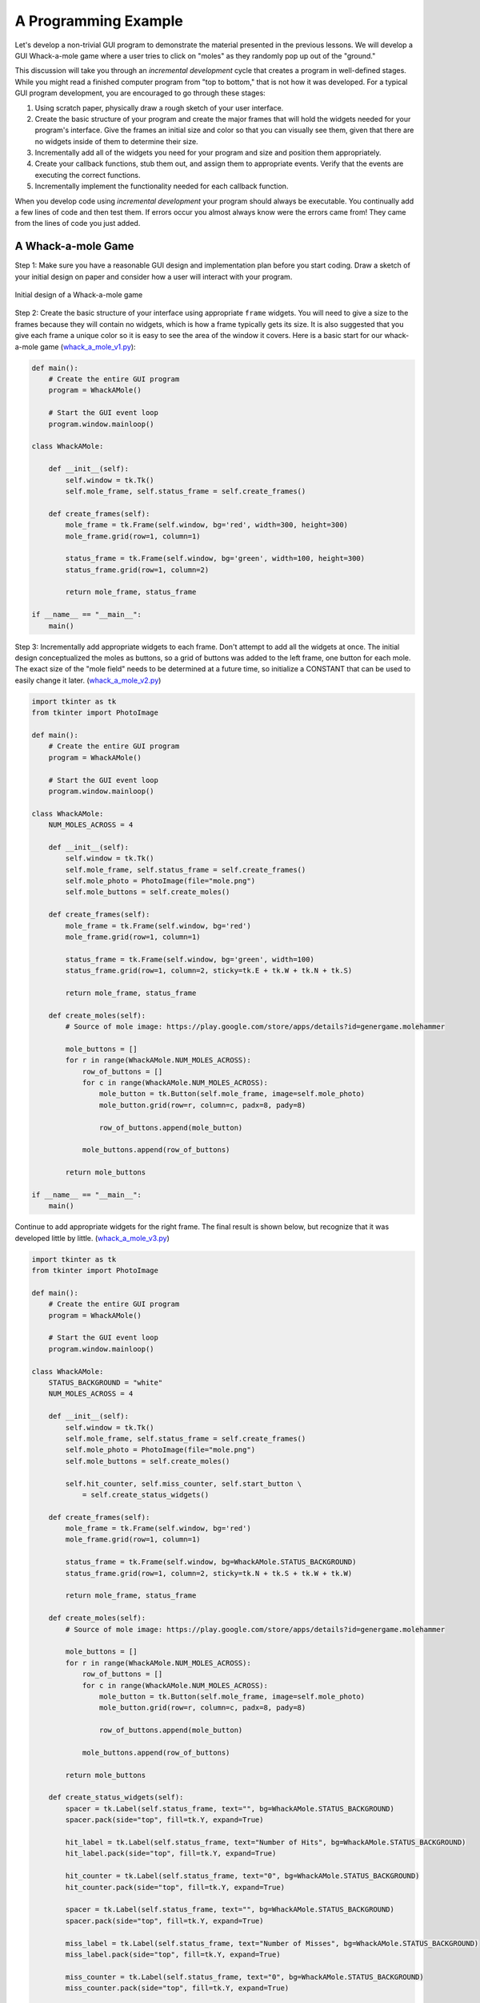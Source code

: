 ..  Copyright (C)  Brad Miller, David Ranum, Jeffrey Elkner, Peter Wentworth, Allen B. Downey, Chris
    Meyers, and Dario Mitchell.  Permission is granted to copy, distribute
    and/or modify this document under the terms of the GNU Free Documentation
    License, Version 1.3 or any later version published by the Free Software
    Foundation; with Invariant Sections being Forward, Prefaces, and
    Contributor List, no Front-Cover Texts, and no Back-Cover Texts.  A copy of
    the license is included in the section entitled "GNU Free Documentation
    License".

.. qnum::
   :prefix: gui-10-
   :start: 1


A Programming Example
=====================

Let's develop a non-trivial GUI program to demonstrate the material presented
in the previous lessons. We will develop a GUI Whack-a-mole
game where a user tries to click on "moles" as they randomly pop up out of
the "ground."

This discussion will take you through an *incremental development* cycle
that creates a program in well-defined stages. While you might read a
finished computer program from "top to bottom," that is not how it was
developed. For a typical GUI program development, you are encouraged to go
through these stages:

#. Using scratch paper, physically draw a rough sketch of your user interface.
#. Create the basic structure of your program and create the major frames that
   will hold the widgets needed for your program's interface. Give the frames
   an initial size and color so that you can visually see them, given that
   there are no widgets inside of them to determine their size.
#. Incrementally add all of the widgets you need for your program and size and
   position them appropriately.
#. Create your callback functions, stub them out, and assign them to appropriate
   events. Verify that the events are executing the correct functions.
#. Incrementally implement the functionality needed for each callback function.

When you develop code using *incremental development* your program should
always be executable. You continually add a few lines of code and then test
them. If errors occur you almost always know were the errors came from!
They came from the lines of code you just added.

A Whack-a-mole Game
-------------------

Step 1: Make sure you have a reasonable GUI design and implementation plan
before you start coding. Draw a sketch of your initial design on paper
and consider how a user will interact with your program.

.. figure:: Figures/Whack_a_mole_design.png
  :align: center

  Initial design of a Whack-a-mole game

Step 2: Create the basic structure of your interface using appropriate ``frame``
widgets. You will need to give a size to the frames because they will contain
no widgets, which is how a frame typically gets its size. It is also suggested
that you give each frame a unique color so it is easy to see the area of the
window it covers. Here is a basic start for our whack-a-mole game (`whack_a_mole_v1.py`_):

.. code-block:: python


  def main():
      # Create the entire GUI program
      program = WhackAMole()

      # Start the GUI event loop
      program.window.mainloop()

  class WhackAMole:

      def __init__(self):
          self.window = tk.Tk()
          self.mole_frame, self.status_frame = self.create_frames()

      def create_frames(self):
          mole_frame = tk.Frame(self.window, bg='red', width=300, height=300)
          mole_frame.grid(row=1, column=1)

          status_frame = tk.Frame(self.window, bg='green', width=100, height=300)
          status_frame.grid(row=1, column=2)

          return mole_frame, status_frame

  if __name__ == "__main__":
      main()

Step 3: Incrementally add appropriate widgets to each frame. Don't attempt
to add all the widgets at once. The initial design conceptualized the moles
as buttons, so a grid of buttons was added to the left frame, one button
for each mole. The exact size of the "mole field" needs to be determined at
a future time, so initialize a CONSTANT that can be used to easily change it
later.  (`whack_a_mole_v2.py`_)

.. image:: Figures/mole.png

.. image:: Figures/mole_cover.png

.. code-block:: python

  import tkinter as tk
  from tkinter import PhotoImage

  def main():
      # Create the entire GUI program
      program = WhackAMole()

      # Start the GUI event loop
      program.window.mainloop()

  class WhackAMole:
      NUM_MOLES_ACROSS = 4

      def __init__(self):
          self.window = tk.Tk()
          self.mole_frame, self.status_frame = self.create_frames()
          self.mole_photo = PhotoImage(file="mole.png")
          self.mole_buttons = self.create_moles()

      def create_frames(self):
          mole_frame = tk.Frame(self.window, bg='red')
          mole_frame.grid(row=1, column=1)

          status_frame = tk.Frame(self.window, bg='green', width=100)
          status_frame.grid(row=1, column=2, sticky=tk.E + tk.W + tk.N + tk.S)

          return mole_frame, status_frame

      def create_moles(self):
          # Source of mole image: https://play.google.com/store/apps/details?id=genergame.molehammer

          mole_buttons = []
          for r in range(WhackAMole.NUM_MOLES_ACROSS):
              row_of_buttons = []
              for c in range(WhackAMole.NUM_MOLES_ACROSS):
                  mole_button = tk.Button(self.mole_frame, image=self.mole_photo)
                  mole_button.grid(row=r, column=c, padx=8, pady=8)

                  row_of_buttons.append(mole_button)

              mole_buttons.append(row_of_buttons)

          return mole_buttons

  if __name__ == "__main__":
      main()

Continue to add appropriate widgets for the right frame. The final result is
shown below, but recognize that it was developed little by little.
(`whack_a_mole_v3.py`_)

.. code-block:: python

  import tkinter as tk
  from tkinter import PhotoImage

  def main():
      # Create the entire GUI program
      program = WhackAMole()

      # Start the GUI event loop
      program.window.mainloop()

  class WhackAMole:
      STATUS_BACKGROUND = "white"
      NUM_MOLES_ACROSS = 4

      def __init__(self):
          self.window = tk.Tk()
          self.mole_frame, self.status_frame = self.create_frames()
          self.mole_photo = PhotoImage(file="mole.png")
          self.mole_buttons = self.create_moles()

          self.hit_counter, self.miss_counter, self.start_button \
              = self.create_status_widgets()

      def create_frames(self):
          mole_frame = tk.Frame(self.window, bg='red')
          mole_frame.grid(row=1, column=1)

          status_frame = tk.Frame(self.window, bg=WhackAMole.STATUS_BACKGROUND)
          status_frame.grid(row=1, column=2, sticky=tk.N + tk.S + tk.W + tk.W)

          return mole_frame, status_frame

      def create_moles(self):
          # Source of mole image: https://play.google.com/store/apps/details?id=genergame.molehammer

          mole_buttons = []
          for r in range(WhackAMole.NUM_MOLES_ACROSS):
              row_of_buttons = []
              for c in range(WhackAMole.NUM_MOLES_ACROSS):
                  mole_button = tk.Button(self.mole_frame, image=self.mole_photo)
                  mole_button.grid(row=r, column=c, padx=8, pady=8)

                  row_of_buttons.append(mole_button)

              mole_buttons.append(row_of_buttons)

          return mole_buttons

      def create_status_widgets(self):
          spacer = tk.Label(self.status_frame, text="", bg=WhackAMole.STATUS_BACKGROUND)
          spacer.pack(side="top", fill=tk.Y, expand=True)

          hit_label = tk.Label(self.status_frame, text="Number of Hits", bg=WhackAMole.STATUS_BACKGROUND)
          hit_label.pack(side="top", fill=tk.Y, expand=True)

          hit_counter = tk.Label(self.status_frame, text="0", bg=WhackAMole.STATUS_BACKGROUND)
          hit_counter.pack(side="top", fill=tk.Y, expand=True)

          spacer = tk.Label(self.status_frame, text="", bg=WhackAMole.STATUS_BACKGROUND)
          spacer.pack(side="top", fill=tk.Y, expand=True)

          miss_label = tk.Label(self.status_frame, text="Number of Misses", bg=WhackAMole.STATUS_BACKGROUND)
          miss_label.pack(side="top", fill=tk.Y, expand=True)

          miss_counter = tk.Label(self.status_frame, text="0", bg=WhackAMole.STATUS_BACKGROUND)
          miss_counter.pack(side="top", fill=tk.Y, expand=True)

          spacer = tk.Label(self.status_frame, text="", bg=WhackAMole.STATUS_BACKGROUND)
          spacer.pack(side="top", fill=tk.Y, expand=True)

          start_button = tk.Button(self.status_frame, text="Start")
          start_button.pack(side="top", fill=tk.Y, expand=True, ipadx=10)

          spacer = tk.Label(self.status_frame, text="", bg=WhackAMole.STATUS_BACKGROUND)
          spacer.pack(side="top", fill=tk.Y, expand=True)

          quit_button = tk.Button(self.status_frame, text="Quit")
          quit_button.pack(side="top", fill=tk.Y, expand=True, ipadx=10)

          spacer = tk.Label(self.status_frame, text="", bg=WhackAMole.STATUS_BACKGROUND)
          spacer.pack(side="top", fill=tk.Y, expand=True)

          return hit_counter, miss_counter, start_button

  if __name__ == "__main__":
      main()

Step 4: Create a callback function for each event that will cause something
to happen in your program. Stub these functions out with a single print
statement in each one. Bind an event to each callback function. Now test
your program and make sure each event causes the correct print-line in
the Python console. (`whack_a_mole_v4.py`_)

.. code-block:: python

  import tkinter as tk
  from tkinter import PhotoImage

  def main():
      # Create the entire GUI program
      program = WhackAMole()

      # Start the GUI event loop
      program.window.mainloop()

  class WhackAMole():
      STATUS_BACKGROUND = "white"
      NUM_MOLES_ACROSS = 4

      def __init__(self):
          self.window = tk.Tk()
          self.mole_frame, self.status_frame = self.create_frames()
          self.mole_photo = PhotoImage(file="mole.png")
          self.mole_buttons = self.create_moles()

          self.hit_counter, self.miss_counter, self.start_button, self.quit_button \
              = self.create_status_widgets()

          self.set_callbacks()

      def create_frames(self):
          mole_frame = tk.Frame(self.window, bg='red')
          mole_frame.grid(row=1, column=1)

          status_frame = tk.Frame(self.window, bg=WhackAMole.STATUS_BACKGROUND)
          status_frame.grid(row=1, column=2, sticky=tk.E + tk.W + tk.N + tk.S)

          return mole_frame, status_frame

      def create_moles(self):
          # Source of mole image: https://play.google.com/store/apps/details?id=genergame.molehammer

          mole_buttons = []
          for r in range(WhackAMole.NUM_MOLES_ACROSS):
              row_of_buttons = []
              for c in range(WhackAMole.NUM_MOLES_ACROSS):
                  mole_button = tk.Button(self.mole_frame, image=self.mole_photo)
                  mole_button.grid(row=r, column=c, padx=8, pady=8)

                  row_of_buttons.append(mole_button)

              mole_buttons.append(row_of_buttons)

          return mole_buttons

      def create_status_widgets(self):
          spacer = tk.Label(self.status_frame, text="", bg=WhackAMole.STATUS_BACKGROUND)
          spacer.pack(side="top", fill=tk.Y, expand=True)

          hit_label = tk.Label(self.status_frame, text="Number of Hits", bg=WhackAMole.STATUS_BACKGROUND)
          hit_label.pack(side="top", fill=tk.Y, expand=True)

          hit_counter = tk.Label(self.status_frame, text="0", bg=WhackAMole.STATUS_BACKGROUND)
          hit_counter.pack(side="top", fill=tk.Y, expand=True)

          spacer = tk.Label(self.status_frame, text="", bg=WhackAMole.STATUS_BACKGROUND)
          spacer.pack(side="top", fill=tk.Y, expand=True)

          miss_label = tk.Label(self.status_frame, text="Number of Misses", bg=WhackAMole.STATUS_BACKGROUND)
          miss_label.pack(side="top", fill=tk.Y, expand=True)

          miss_counter = tk.Label(self.status_frame, text="0", bg=WhackAMole.STATUS_BACKGROUND)
          miss_counter.pack(side="top", fill=tk.Y, expand=True)

          spacer = tk.Label(self.status_frame, text="", bg=WhackAMole.STATUS_BACKGROUND)
          spacer.pack(side="top", fill=tk.Y, expand=True)

          start_button = tk.Button(self.status_frame, text="Start")
          start_button.pack(side="top", fill=tk.Y, expand=True, ipadx=10)

          spacer = tk.Label(self.status_frame, text="", bg=WhackAMole.STATUS_BACKGROUND)
          spacer.pack(side="top", fill=tk.Y, expand=True)

          quit_button = tk.Button(self.status_frame, text="Quit")
          quit_button.pack(side="top", fill=tk.Y, expand=True, ipadx=10)

          spacer = tk.Label(self.status_frame, text="", bg=WhackAMole.STATUS_BACKGROUND)
          spacer.pack(side="top", fill=tk.Y, expand=True)

          return hit_counter, miss_counter, start_button, quit_button

      def set_callbacks(self):
          # Set the same callback for each mole button
          for r in range(WhackAMole.NUM_MOLES_ACROSS):
              for c in range(WhackAMole.NUM_MOLES_ACROSS):
                  self.mole_buttons[r][c]['command'] = self.mole_hit

          self.start_button['command'] = self.start
          self.quit_button['command'] = self.quit

      def mole_hit(self):
          print("mole button hit")

      def start(self):
          print("start button hit")

      def quit(self):
          print("quit button hit")

  if __name__ == "__main__":
      main()

Step 5: Add appropriate functionality to the callback functions. This is
where the functional logic of your particular application resides. In the
case of our whack-a-mole game, we need to be able to count the number of
times a user clicks on a mole when it is visible. And we need the moles to
appear and disappear at random intervals. Originally each mole was a
button widget, but the border around each button was distracting, so
they were changed to label widgets. Two images were used to represent a mole:
one image is a solid color that matches the frame's background, and the
other image is a picture of a mole. By replacing the image used for each
label we can make the moles visible or invisible. A label normally does
not have an associated callback, so we ``bind`` a left mouse click
event, ``"<ButtonPress-1>"`` to each label. We can determine whether
the mouse click is a "hit" or a "miss" by examining the label under the
click to see which image is currently set to the label. We use timer
events to change the image on each label.
Also notice the use of a messagebox to protect the program from accidental
quitting. The end result is shown below. (`whack_a_mole_v5.py`_)

.. code-block:: python

  import tkinter as tk
  from tkinter import PhotoImage
  from tkinter import messagebox
  from random import randint

  def main():
      # Create the entire GUI program
      program = WhackAMole()

      # Start the GUI event loop
      program.window.mainloop()

  class WhackAMole:
      STATUS_BACKGROUND = "white"
      NUM_MOLES_ACROSS = 4
      MIN_TIME_DOWN = 1000
      MAX_TIME_DOWN = 5000
      MIN_TIME_UP = 1000
      MAX_TIME_UP = 3000

      def __init__(self):
          self.window = tk.Tk()
          self.window.title("Whack-a-mole")

          self.mole_frame, self.status_frame = self.create_frames()

          self.mole_photo = PhotoImage(file="mole.png")
          self.mole_cover_photo = PhotoImage(file="mole_cover.png")
          self.label_timers = {}

          self.mole_labels = self.create_moles()

          self.hit_counter, self.miss_counter, self.start_button, self.quit_button \
              = self.create_status_widgets()

          self.set_callbacks()
          self.game_is_running = False

      def create_frames(self):
          mole_frame = tk.Frame(self.window)
          mole_frame.grid(row=0, column=0)

          status_frame = tk.Frame(self.window, bg=WhackAMole.STATUS_BACKGROUND)
          status_frame.grid(row=0, column=1, sticky=tk.E + tk.W + tk.N + tk.S,
                            ipadx=6)

          return mole_frame, status_frame

      def create_moles(self):
          # Source of mole image: https://play.google.com/store/apps/details?id=genergame.molehammer

          mole_labels = []
          for r in range(WhackAMole.NUM_MOLES_ACROSS):
              row_of_labels = []
              for c in range(WhackAMole.NUM_MOLES_ACROSS):
                  mole_label = tk.Label(self.mole_frame, image=self.mole_photo)
                  mole_label.grid(row=r, column=c, sticky=tk.E + tk.W + tk.N + tk.S)
                  self.label_timers[id(mole_label)] = None

                  row_of_labels.append(mole_label)

              mole_labels.append(row_of_labels)

          return mole_labels

      def create_status_widgets(self):
          spacer = tk.Label(self.status_frame, text="",
                            bg=WhackAMole.STATUS_BACKGROUND)
          spacer.pack(side="top", fill=tk.Y, expand=True)

          hit_label = tk.Label(self.status_frame, text="Number of Hits",
                               bg=WhackAMole.STATUS_BACKGROUND)
          hit_label.pack(side="top", fill=tk.Y, expand=True)

          hit_counter = tk.Label(self.status_frame, text="0",
                                 bg=WhackAMole.STATUS_BACKGROUND)
          hit_counter.pack(side="top", fill=tk.Y, expand=True)

          spacer = tk.Label(self.status_frame, text="",
                            bg=WhackAMole.STATUS_BACKGROUND)
          spacer.pack(side="top", fill=tk.Y, expand=True)

          miss_label = tk.Label(self.status_frame, text="Number of Misses",
                                bg=WhackAMole.STATUS_BACKGROUND)
          miss_label.pack(side="top", fill=tk.Y, expand=True)

          miss_counter = tk.Label(self.status_frame, text="0",
                                  bg=WhackAMole.STATUS_BACKGROUND)
          miss_counter.pack(side="top", fill=tk.Y, expand=True)

          spacer = tk.Label(self.status_frame, text="",
                            bg=WhackAMole.STATUS_BACKGROUND)
          spacer.pack(side="top", fill=tk.Y, expand=True)

          start_button = tk.Button(self.status_frame, text="Start")
          start_button.pack(side="top", fill=tk.Y, expand=True, ipadx=10)

          spacer = tk.Label(self.status_frame, text="",
                            bg=WhackAMole.STATUS_BACKGROUND)
          spacer.pack(side="top", fill=tk.Y, expand=True)

          quit_button = tk.Button(self.status_frame, text="Quit")
          quit_button.pack(side="top", fill=tk.Y, expand=True, ipadx=10)

          spacer = tk.Label(self.status_frame, text="",
                            bg=WhackAMole.STATUS_BACKGROUND)
          spacer.pack(side="top", fill=tk.Y, expand=True)

          return hit_counter, miss_counter, start_button, quit_button

      def set_callbacks(self):
          # Set the same callback for each mole label
          for r in range(WhackAMole.NUM_MOLES_ACROSS):
              for c in range(WhackAMole.NUM_MOLES_ACROSS):
                  self.mole_labels[r][c].bind("<ButtonPress-1>", self.mole_hit)

          self.start_button['command'] = self.start
          self.quit_button['command'] = self.quit

      def mole_hit(self, event):

          if self.game_is_running:
              hit_label = event.widget
              if hit_label['image'] == self.mole_cover_photo.name:
                  # MISSED! Update the miss counter
                  self.miss_counter['text'] = str(int(self.miss_counter['text']) + 1)
              else:
                  # HIT! Update the hit counter
                  self.hit_counter['text'] = str(int(self.hit_counter['text']) + 1)
                  # Remove the mole and don't update the miss counter
                  self.put_down_mole(hit_label, False)

      def start(self):
          if self.start_button['text'] == 'Start':
              # Change all the mole images to a blank image and
              # set a random time for the moles to re-appear on each label.
              for r in range(WhackAMole.NUM_MOLES_ACROSS):
                  for c in range(WhackAMole.NUM_MOLES_ACROSS):
                      the_label = self.mole_labels[r][c]
                      the_label['image'] = self.mole_cover_photo
                      time_down = randint(WhackAMole.MIN_TIME_DOWN,
                                          WhackAMole.MAX_TIME_DOWN)
                      timer_object = the_label.after(time_down,
                                                     self.pop_up_mole, the_label)
                      self.label_timers[id(the_label)] = timer_object

              self.game_is_running = True
              self.start_button['text'] = "Stop"

              self.hit_counter['text'] = "0"
              self.miss_counter['text'] = "0"

          else:  # The game is running, so stop the game and reset everything
              # Show every mole and stop all the timers
              for r in range(WhackAMole.NUM_MOLES_ACROSS):
                  for c in range(WhackAMole.NUM_MOLES_ACROSS):
                      the_label = self.mole_labels[r][c]
                      # Show the mole
                      the_label['image'] = self.mole_photo
                      # Delete any timer that is associated with the mole
                      the_label.after_cancel(self.label_timers[id(the_label)])

              self.game_is_running = False
              self.start_button['text'] = "Start"

      def put_down_mole(self, the_label, timer_expired):

          if self.game_is_running:
              if timer_expired:
                  # The mole is going down before it was clicked on, so update the miss counter
                  self.miss_counter['text'] = str(int(self.miss_counter['text']) + 1)
              else:
                  # The timer did not expire, so manually stop the timer
                  the_label.after_cancel(self.label_timers[id(the_label)])

              # Make the mole invisible
              the_label['image'] = self.mole_cover_photo

              # Set a call to pop up the mole in the future
              time_down = randint(WhackAMole.MIN_TIME_DOWN,
                                  WhackAMole.MAX_TIME_DOWN)
              timer_object = the_label.after(time_down, self.pop_up_mole, the_label)
              # Remember the timer object so it can be canceled later, if need be
              self.label_timers[id(the_label)] = timer_object

      def pop_up_mole(self, the_label):
          # Show the mole on the screen
          the_label['image'] = self.mole_photo

          if self.game_is_running:
              # Set a call to make the mole disappear in the future
              time_up = randint(WhackAMole.MIN_TIME_UP, WhackAMole.MAX_TIME_UP)
              timer_object = the_label.after(time_up, self.put_down_mole,
                                             the_label, True)
              self.label_timers[id(the_label)] = timer_object

      def quit(self):
          really_quit = messagebox.askyesno("Quiting?", "Do you really want to quit?")
          if really_quit:
              self.window.destroy()

  if __name__ == "__main__":
      main()

Summary
-------

We developed a complete GUI application in 5 well-designed stages. Hopefully
you see the value in incremental software development.

However, the end result is not necessarily easy to understand or modify for
future enhancements. The next lesson will introduce a scheme for breaking
complete software into more managable pieces.

.. index:: Whack-a-mole game

.. _whack_a_mole_v1.py: ../_static/Programs/whack_a_mole_v1.py
.. _whack_a_mole_v2.py: ../_static/Programs/whack_a_mole_v2.py
.. _whack_a_mole_v3.py: ../_static/Programs/whack_a_mole_v3.py
.. _whack_a_mole_v4.py: ../_static/Programs/whack_a_mole_v4.py
.. _whack_a_mole_v5.py: ../_static/Programs/whack_a_mole_v5.py

